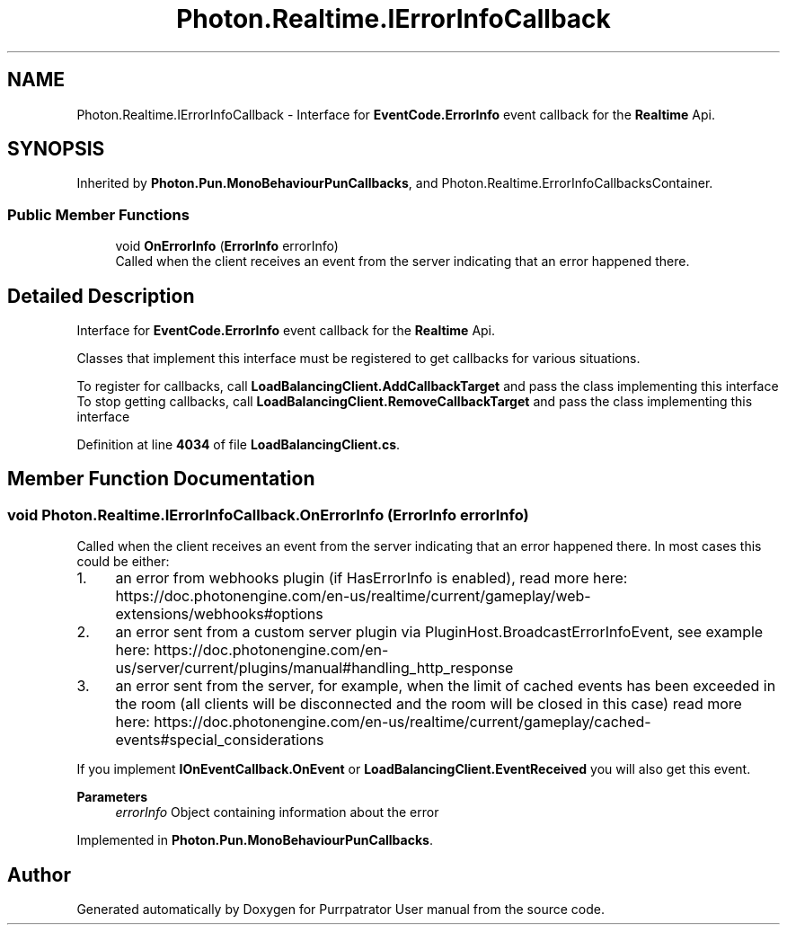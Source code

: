 .TH "Photon.Realtime.IErrorInfoCallback" 3 "Mon Apr 18 2022" "Purrpatrator User manual" \" -*- nroff -*-
.ad l
.nh
.SH NAME
Photon.Realtime.IErrorInfoCallback \- Interface for \fBEventCode\&.ErrorInfo\fP event callback for the \fBRealtime\fP Api\&.  

.SH SYNOPSIS
.br
.PP
.PP
Inherited by \fBPhoton\&.Pun\&.MonoBehaviourPunCallbacks\fP, and Photon\&.Realtime\&.ErrorInfoCallbacksContainer\&.
.SS "Public Member Functions"

.in +1c
.ti -1c
.RI "void \fBOnErrorInfo\fP (\fBErrorInfo\fP errorInfo)"
.br
.RI "Called when the client receives an event from the server indicating that an error happened there\&. "
.in -1c
.SH "Detailed Description"
.PP 
Interface for \fBEventCode\&.ErrorInfo\fP event callback for the \fBRealtime\fP Api\&. 

Classes that implement this interface must be registered to get callbacks for various situations\&.
.PP
To register for callbacks, call \fBLoadBalancingClient\&.AddCallbackTarget\fP and pass the class implementing this interface To stop getting callbacks, call \fBLoadBalancingClient\&.RemoveCallbackTarget\fP and pass the class implementing this interface
.PP
Definition at line \fB4034\fP of file \fBLoadBalancingClient\&.cs\fP\&.
.SH "Member Function Documentation"
.PP 
.SS "void Photon\&.Realtime\&.IErrorInfoCallback\&.OnErrorInfo (\fBErrorInfo\fP errorInfo)"

.PP
Called when the client receives an event from the server indicating that an error happened there\&. In most cases this could be either:
.IP "1." 4
an error from webhooks plugin (if HasErrorInfo is enabled), read more here: https://doc.photonengine.com/en-us/realtime/current/gameplay/web-extensions/webhooks#options
.IP "2." 4
an error sent from a custom server plugin via PluginHost\&.BroadcastErrorInfoEvent, see example here: https://doc.photonengine.com/en-us/server/current/plugins/manual#handling_http_response
.IP "3." 4
an error sent from the server, for example, when the limit of cached events has been exceeded in the room (all clients will be disconnected and the room will be closed in this case) read more here: https://doc.photonengine.com/en-us/realtime/current/gameplay/cached-events#special_considerations
.PP
.PP
If you implement \fBIOnEventCallback\&.OnEvent\fP or \fBLoadBalancingClient\&.EventReceived\fP you will also get this event\&. 
.PP
\fBParameters\fP
.RS 4
\fIerrorInfo\fP Object containing information about the error
.RE
.PP

.PP
Implemented in \fBPhoton\&.Pun\&.MonoBehaviourPunCallbacks\fP\&.

.SH "Author"
.PP 
Generated automatically by Doxygen for Purrpatrator User manual from the source code\&.
